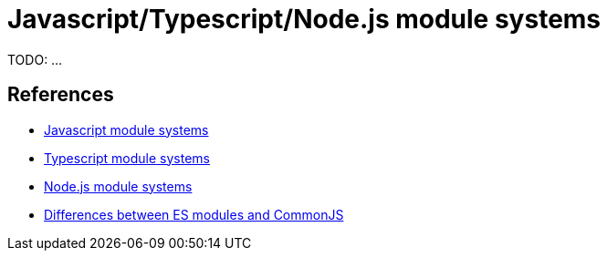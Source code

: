 = Javascript/Typescript/Node.js module systems

TODO: ...

== References

- https://medium.com/@gimenete/how-javascript-module-systems-work-eddcd2d7d2d0[Javascript module systems]
- https://www.typescriptlang.org/docs/handbook/modules.html[Typescript module systems]
- https://nodejs.org/api/modules.html[Node.js module systems]
- https://nodejs.org/api/esm.html#esm_differences_between_es_modules_and_commonjs[Differences between ES modules and CommonJS]

